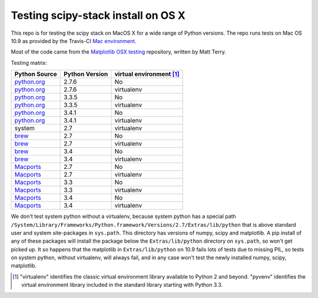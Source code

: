 ###################################
Testing scipy-stack install on OS X
###################################

This repo is for testing the scipy stack on MacOS X for a wide range of Python
versions.  The repo runs tests on Mac OS 10.9 as provided by the Travis-CI `Mac
environment <http://about.travis-ci.org/docs/user/osx-ci-environment/>`_.

Most of the code came from the `Matplotlib OSX testing
<https://github.com/matplotlib/mpl_mac_testing>`_ repository, written by Matt
Terry.

Testing matrix:

+---------------+----------------+------------------------------+
| Python Source | Python Version |   virtual environment [#VE]_ |
+===============+================+==============================+
| python.org_   | 2.7.6          |   No                         |
+---------------+----------------+------------------------------+
| python.org_   | 2.7.6          |   virtualenv                 |
+---------------+----------------+------------------------------+
| python.org_   | 3.3.5          |   No                         |
+---------------+----------------+------------------------------+
| python.org_   | 3.3.5          |   virtualenv                 |
+---------------+----------------+------------------------------+
| python.org_   | 3.4.1          |   No                         |
+---------------+----------------+------------------------------+
| python.org_   | 3.4.1          |   virtualenv                 |
+---------------+----------------+------------------------------+
| system        | 2.7            |   virtualenv                 |
+---------------+----------------+------------------------------+
| brew_         | 2.7            |   No                         |
+---------------+----------------+------------------------------+
| brew_         | 2.7            |   virtualenv                 |
+---------------+----------------+------------------------------+
| brew_         | 3.4            |   No                         |
+---------------+----------------+------------------------------+
| brew_         | 3.4            |   virtualenv                 |
+---------------+----------------+------------------------------+
| Macports_     | 2.7            |   No                         |
+---------------+----------------+------------------------------+
| Macports_     | 2.7            |   virtualenv                 |
+---------------+----------------+------------------------------+
| Macports_     | 3.3            |   No                         |
+---------------+----------------+------------------------------+
| Macports_     | 3.3            |   virtualenv                 |
+---------------+----------------+------------------------------+
| Macports_     | 3.4            |   No                         |
+---------------+----------------+------------------------------+
| Macports_     | 3.4            |   virtualenv                 |
+---------------+----------------+------------------------------+

We don't test system python without a virtualenv, because system python has a
special path
``/System/Library/Frameworks/Python.framework/Versions/2.7/Extras/lib/python``
that is above standard user and system site-packages in ``sys.path``. This
directory has versions of numpy, scipy and matplotlib.  A pip install of any of
these packages will install the package below the ``Extras/lib/python``
directory on ``sys.path``, so won't get picked up.  It so happens that the
matplotlib in ``Extras/lib/python`` on 10.9 fails lots of tests due to missing
PIL, so tests on system python, without virtualenv, will always fail, and in any
case won't test the newly installed numpy, scipy, matplotlib.

.. _python.org: http://python.org/download/
.. _brew: brew.sh
.. _Macports: www.macports.org
.. [#VE] "virtualenv" identifies the classic virtual environment library
   available to Python 2 and beyond.  "pyvenv" identifies the virtual
   environment library included in the standard library starting with Python
   3.3.
